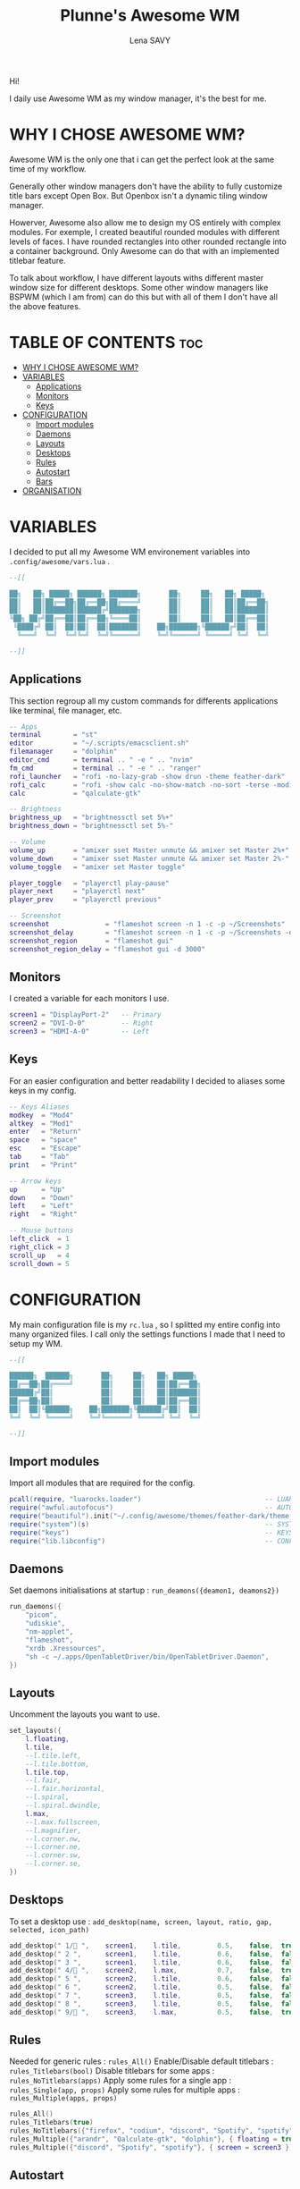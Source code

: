 #+TITLE: Plunne's Awesome WM
#+AUTHOR: Lena SAVY

Hi!

I daily use Awesome WM as my window manager, it's the best for me.

* WHY I CHOSE AWESOME WM?

Awesome WM is the only one that i can get the perfect look at the same time of my workflow.

Generally other window managers don't have the ability to fully customize title bars except Open Box.
But Openbox isn't a dynamic tiling window manager.

Howerver, Awesome also allow me to design my OS entirely with complex modules.
For exemple, I created beautiful rounded modules with different levels of faces. I have rounded rectangles
into other rounded rectangle into a container background. Only Awesome can do that with an implemented
titlebar feature.

To talk about workflow, I have different layouts withs different master window size for different desktops.
Some other window managers like BSPWM (which I am from) can do this but with all of them I don't have
all the above features.

* TABLE OF CONTENTS :toc:
- [[#why-i-chose-awesome-wm][WHY I CHOSE AWESOME WM?]]
- [[#variables][VARIABLES]]
  - [[#applications][Applications]]
  - [[#monitors][Monitors]]
  - [[#keys][Keys]]
- [[#configuration][CONFIGURATION]]
  - [[#import-modules][Import modules]]
  - [[#daemons][Daemons]]
  - [[#layouts][Layouts]]
  - [[#desktops][Desktops]]
  - [[#rules][Rules]]
  - [[#autostart][Autostart]]
  - [[#bars][Bars]]
- [[#organisation][ORGANISATION]]

* VARIABLES

I decided to put all my Awesome WM environement variables into =.config/awesome/vars.lua= .

#+begin_src lua :tangle vars.lua
--[[

██╗   ██╗ █████╗ ██████╗ ███████╗       ██╗     ██╗   ██╗ █████╗ 
██║   ██║██╔══██╗██╔══██╗██╔════╝       ██║     ██║   ██║██╔══██╗
██║   ██║███████║██████╔╝███████╗       ██║     ██║   ██║███████║
╚██╗ ██╔╝██╔══██║██╔══██╗╚════██║       ██║     ██║   ██║██╔══██║
 ╚████╔╝ ██║  ██║██║  ██║███████║    ██╗███████╗╚██████╔╝██║  ██║
  ╚═══╝  ╚═╝  ╚═╝╚═╝  ╚═╝╚══════╝    ╚═╝╚══════╝ ╚═════╝ ╚═╝  ╚═╝

--]]
#+end_src

** Applications

This section regroup all my custom commands for differents applications like terminal, file manager, etc.

#+begin_src lua :tangle vars.lua :comments org
-- Apps
terminal        = "st"
editor          = "~/.scripts/emacsclient.sh"
filemanager     = "dolphin"
editor_cmd      = terminal .. " -e " .. "nvim"
fm_cmd          = terminal .. " -e " .. "ranger"
rofi_launcher   = "rofi -no-lazy-grab -show drun -theme feather-dark"
rofi_calc       = "rofi -show calc -no-show-match -no-sort -terse -modi calc"
calc            = "qalculate-gtk"

-- Brightness
brightness_up   = "brightnessctl set 5%+"
brightness_down = "brightnessctl set 5%-"

-- Volume
volume_up       = "amixer sset Master unmute && amixer set Master 2%+"
volume_down     = "amixer sset Master unmute && amixer set Master 2%-"
volume_toggle   = "amixer set Master toggle"

player_toggle   = "playerctl play-pause"
player_next     = "playerctl next"
player_prev     = "playerctl previous"

-- Screenshot
screenshot              = "flameshot screen -n 1 -c -p ~/Screenshots"
screenshot_delay        = "flameshot screen -n 1 -c -p ~/Screenshots -d 3000"
screenshot_region       = "flameshot gui"
screenshot_region_delay = "flameshot gui -d 3000"
#+end_src

** Monitors

I created a variable for each monitors I use.

#+begin_src lua :tangle vars.lua :comments org
screen1 = "DisplayPort-2"   -- Primary
screen2 = "DVI-D-0"         -- Right
screen3 = "HDMI-A-0"        -- Left
#+end_src

** Keys

For an easier configuration and better readability I decided to aliases some keys in my config.

#+begin_src lua :tangle vars.lua :comments org
-- Keys Aliases
modkey  = "Mod4"
altkey  = "Mod1"
enter   = "Return"
space   = "space"
esc     = "Escape"
tab     = "Tab"
print   = "Print"

-- Arrow keys
up      = "Up"
down    = "Down"
left    = "Left"
right   = "Right"

-- Mouse buttons
left_click  = 1
right_click = 3
scroll_up   = 4
scroll_down = 5
#+end_src

* CONFIGURATION

My main configuration file is my =rc.lua= , so I splitted my entire config into many organized files. I call only the
settings functions I made that I need to setup my WM.

#+begin_src lua :tangle rc.lua
--[[

██████╗  ██████╗       ██╗     ██╗   ██╗ █████╗ 
██╔══██╗██╔════╝       ██║     ██║   ██║██╔══██╗
██████╔╝██║            ██║     ██║   ██║███████║
██╔══██╗██║            ██║     ██║   ██║██╔══██║
██║  ██║╚██████╗    ██╗███████╗╚██████╔╝██║  ██║
╚═╝  ╚═╝ ╚═════╝    ╚═╝╚══════╝ ╚═════╝ ╚═╝  ╚═╝

--]]
#+end_src

** Import modules

Import all modules that are required for the config.

#+begin_src lua :tangle rc.lua :comments org
pcall(require, "luarocks.loader")                               -- LUAROCKS : Needed
require("awful.autofocus")                                      -- AUTOFOCUS : Focus windows when created
require("beautiful").init("~/.config/awesome/themes/feather-dark/theme.lua")  -- THEME : Set theme path
require("system")(s)                                            -- SYSTEM : Loads system
require("keys")                                                 -- KEYS : Loads keybindings
require("lib.libconfig")                                        -- CONFIG : Loads config library
#+end_src

** Daemons

Set daemons initialisations at startup : =run_deamons({deamon1, deamons2})=

#+begin_src lua :tangle rc.lua :comments org
run_daemons({
    "picom",
    "udiskie",
    "nm-applet",
    "flameshot",
    "xrdb .Xressources",
    "sh -c ~/.apps/OpenTabletDriver/bin/OpenTabletDriver.Daemon",
})
#+end_src

** Layouts

 Uncomment the layouts you want to use.

#+begin_src lua :tangle rc.lua :comments org
set_layouts({
    l.floating,
    l.tile,
    --l.tile.left,
    --l.tile.bottom,
    l.tile.top,
    --l.fair,
    --l.fair.horizontal,
    --l.spiral,
    --l.spiral.dwindle,
    l.max,
    --l.max.fullscreen,
    --l.magnifier,
    --l.corner.nw,
    --l.corner.ne,
    --l.corner.sw,
    --l.corner.se,
})
#+end_src

** Desktops

 To set a desktop use : =add_desktop(name, screen, layout, ratio, gap, selected, icon_path)=

#+begin_src lua :tangle rc.lua :comments org
add_desktop(" 1/ ",    screen1,    l.tile,         0.5,    false,  true,   nil)
add_desktop(" 2 ",      screen1,    l.tile,         0.6,    false,  false,  nil)
add_desktop(" 3 ",      screen1,    l.tile,         0.6,    false,  false,  nil)
add_desktop(" 4/ ",    screen2,    l.max,          0.7,    false,  true,   nil)
add_desktop(" 5 ",      screen2,    l.tile,         0.6,    false,  false,  nil)
add_desktop(" 6 ",      screen2,    l.tile,         0.5,    false,  false,  nil)
add_desktop(" 7 ",      screen3,    l.tile,         0.5,    false,  false,  nil)
add_desktop(" 8 ",      screen3,    l.tile,         0.5,    false,  false,  nil)
add_desktop(" 9/ ",    screen3,    l.max,          0.5,    false,  true,   nil)
#+end_src

** Rules

Needed for generic rules : =rules_All()=
Enable/Disable default titlebars : =rules_Titlebars(bool)=
Disable titlebars for some apps : =rules_NoTitlebars(apps)=
Apply some rules for a single app : =rules_Single(app, props)=
Apply some rules for multiple apps : =rules_Multiple(apps, props)=

#+begin_src lua :tangle rc.lua :comments org
rules_All()
rules_Titlebars(true)
rules_NoTitlebars({"firefox", "codium", "discord", "Spotify", "spotify", "Ankama Launcher", "com-ankamagames-wakfu-client-WakfuClient"})
rules_Multiple({"arandr", "Qalculate-gtk", "dolphin"}, { floating = true })
rules_Multiple({"discord", "Spotify", "spotify"}, { screen = screen3 })
#+end_src
 
** Autostart

Launch app at startup : =run(myapp, mytag)=

#+begin_src lua :tangle rc.lua :comments org
run("firefox", " 4/ ")
run("discord", " 9/ ")
run_sh("~/.scripts/emacsdaemon.sh")
#+end_src

** Bars

Load bars for each screens.

#+begin_src lua :tangle rc.lua :comments org
require("config.bar1")(screen[screen1])
require("config.bar2")(screen[screen2])
require("config.bar3")(screen[screen3])
#+end_src

* ORGANISATION

- *config* : Main modules configurations
- *keys* : Keybindings
- *lib* : Wrapping library
- *modules* : Modules widgets implementations
- *system* : System settings
- *theme* : Theming configuration and icons
